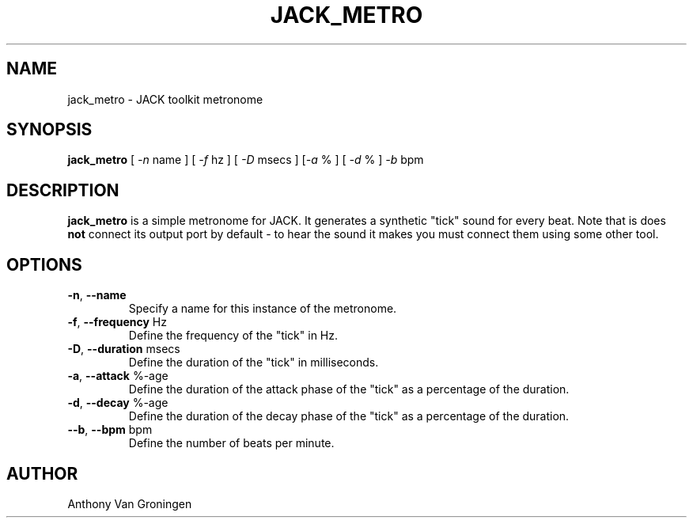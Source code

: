 .TH JACK_METRO "1" "January 2019" "0-125-0"
.SH NAME
jack_metro \- JACK toolkit metronome
.SH SYNOPSIS
\fBjack_metro\fR [ \fI-n\fR name ] [ \fI-f\fR hz ] [ \fI-D\fR msecs ] [\fI-a\fR % ] [ \fI-d\fR % ] \fI-b\fR bpm 
.SH DESCRIPTION
\fBjack_metro\fR is a simple metronome for JACK. It generates a
synthetic "tick" sound for every beat. Note that is does \fBnot\fR
connect its output port by default - to hear the sound it makes you must
connect them using some other tool.
.SH OPTIONS
.TP
\fB-n\fR, \fB--name\fR
.br
Specify a name for this instance of the metronome.
.TP
\fB-f\fR, \fB--frequency\fR Hz
.br
Define the frequency of the "tick" in Hz.
.TP
\fB-D\fR, \fB--duration\fR msecs
.br
Define the duration of the "tick" in milliseconds.
.TP
\fB-a\fR, \fB--attack\fR %-age
.br
Define the duration of the attack phase of the "tick" as a percentage
of the duration.
.TP
\fB-d\fR, \fB--decay\fR %-age
.br
Define the duration of the decay phase of the "tick" as a percentage
of the duration.
.TP
\fB--b\fR, \fB--bpm\fR bpm
.br
Define the number of beats per minute.
.SH AUTHOR
Anthony Van Groningen

